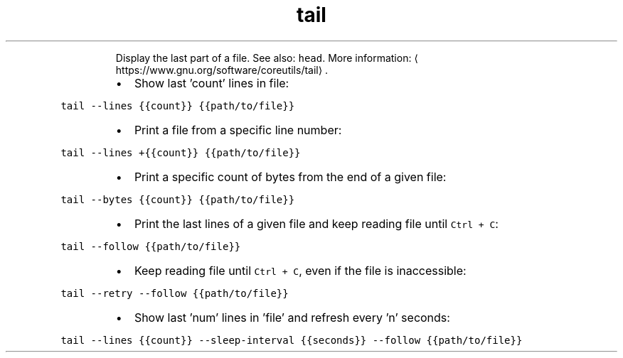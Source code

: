 .TH tail
.PP
.RS
Display the last part of a file.
See also: \fB\fChead\fR\&.
More information: \[la]https://www.gnu.org/software/coreutils/tail\[ra]\&.
.RE
.RS
.IP \(bu 2
Show last 'count' lines in file:
.RE
.PP
\fB\fCtail \-\-lines {{count}} {{path/to/file}}\fR
.RS
.IP \(bu 2
Print a file from a specific line number:
.RE
.PP
\fB\fCtail \-\-lines +{{count}} {{path/to/file}}\fR
.RS
.IP \(bu 2
Print a specific count of bytes from the end of a given file:
.RE
.PP
\fB\fCtail \-\-bytes {{count}} {{path/to/file}}\fR
.RS
.IP \(bu 2
Print the last lines of a given file and keep reading file until \fB\fCCtrl + C\fR:
.RE
.PP
\fB\fCtail \-\-follow {{path/to/file}}\fR
.RS
.IP \(bu 2
Keep reading file until \fB\fCCtrl + C\fR, even if the file is inaccessible:
.RE
.PP
\fB\fCtail \-\-retry \-\-follow {{path/to/file}}\fR
.RS
.IP \(bu 2
Show last 'num' lines in 'file' and refresh every 'n' seconds:
.RE
.PP
\fB\fCtail \-\-lines {{count}} \-\-sleep\-interval {{seconds}} \-\-follow {{path/to/file}}\fR
